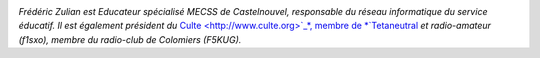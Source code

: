 
.. image:: static/photos/frederic-zulian.jpg
  :width: 150px
  :alt: Frédéric Zulian
  :align: left
  :class: photo

*Frédéric Zulian est Educateur spécialisé MECSS de Castelnouvel,
responsable du réseau informatique du service éducatif. Il est
également président du* `Culte <http://www.culte.org>`_*, membre de
*`Tetaneutral <http://tetaneutral.net>`_ *et radio-amateur (f1sxo),
membre du radio-club de Colomiers (F5KUG).*
